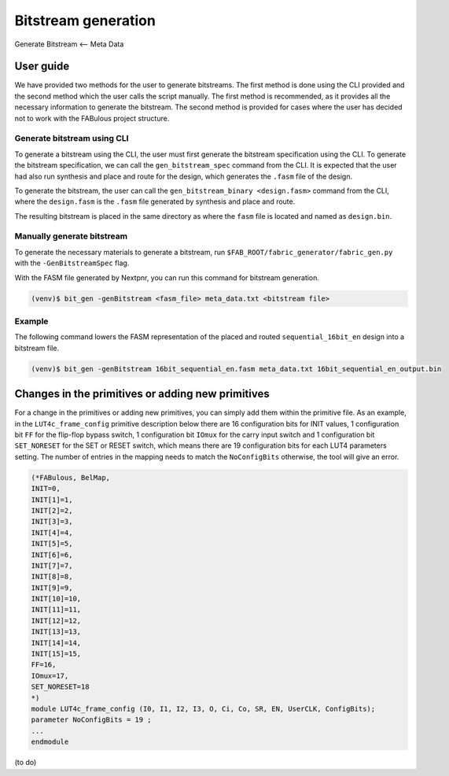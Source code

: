 Bitstream generation
====================

Generate Bitstream <-- Meta Data

.. _bitstream generation:


User guide
----------

We have provided two methods for the user to generate bitstreams. The first method is done using the CLI provided and
the second method which the user calls the script manually. The first method is recommended, as it provides all the necessary information to generate the bitstream. The second method is provided for cases where the user has
decided not to work with the FABulous project structure.

Generate bitstream using CLI
^^^^^^^^^^^^^^^^^^^^^^^^^^^^

To generate a bitstream using the CLI, the user must first generate the bitstream specification using the CLI. To
generate the bitstream specification, we can call the ``gen_bitstream_spec`` command from the CLI. It is expected that
the user had also run synthesis and place and route for the design, which generates the ``.fasm`` file of the design.

To generate the bitstream, the user can call the ``gen_bitstream_binary <design.fasm>`` command from the CLI, where the
``design.fasm`` is the ``.fasm`` file generated by synthesis and place and route.

The resulting bitstream is placed in the same directory as where the  ``fasm`` file is located and named as
``design.bin``.

Manually generate bitstream
^^^^^^^^^^^^^^^^^^^^^^^^^^^

To generate the necessary materials to generate a bitstream, run ``$FAB_ROOT/fabric_generator/fabric_gen.py`` with the ``-GenBitstreamSpec`` flag.

With the FASM file generated by Nextpnr, you can run this command for bitstream generation.

.. code-block:: console

        (venv)$ bit_gen -genBitstream <fasm_file> meta_data.txt <bitstream file>

+------------------+-----------------------------------------------------------------------+
| <fasm_file>      | the FASM file generated by Nextpnr in previous compilation     |
+------------------+-----------------------------------------------------------------------+
| <bitstream_file> | User can define the output binary file name with ``.bin`` format      |
+------------------+-----------------------------------------------------------------------+

Example
^^^^^^^

The following command lowers the FASM representation of the placed and routed ``sequential_16bit_en`` design into a bitstream file.

.. code-block:: console

        (venv)$ bit_gen -genBitstream 16bit_sequential_en.fasm meta_data.txt 16bit_sequential_en_output.bin


Changes in the primitives or adding new primitives
--------------------------------------------------
For a change in the primitives or adding new primitives, you can simply add them within the primitive file. As an
example, in the ``LUT4c_frame_config`` primitive description below there are 16 configuration bits for INIT values,
1 configuration bit ``FF`` for the flip-flop bypass switch, 1 configuration bit ``IOmux`` for the carry input switch and
1 configuration bit ``SET_NORESET`` for the SET or RESET switch, which means there are 19 configuration bits for each
LUT4 parameters setting. The number of entries in the mapping needs to match the ``NoConfigBits`` otherwise, the tool
will give an error.

.. code-block:: verilog

        (*FABulous, BelMap,
        INIT=0,
        INIT[1]=1,
        INIT[2]=2,
        INIT[3]=3,
        INIT[4]=4,
        INIT[5]=5,
        INIT[6]=6,
        INIT[7]=7,
        INIT[8]=8,
        INIT[9]=9,
        INIT[10]=10,
        INIT[11]=11,
        INIT[12]=12,
        INIT[13]=13,
        INIT[14]=14,
        INIT[15]=15,
        FF=16,
        IOmux=17,
        SET_NORESET=18
        *)
        module LUT4c_frame_config (I0, I1, I2, I3, O, Ci, Co, SR, EN, UserCLK, ConfigBits);
        parameter NoConfigBits = 19 ;
        ...
        endmodule


(to do)





